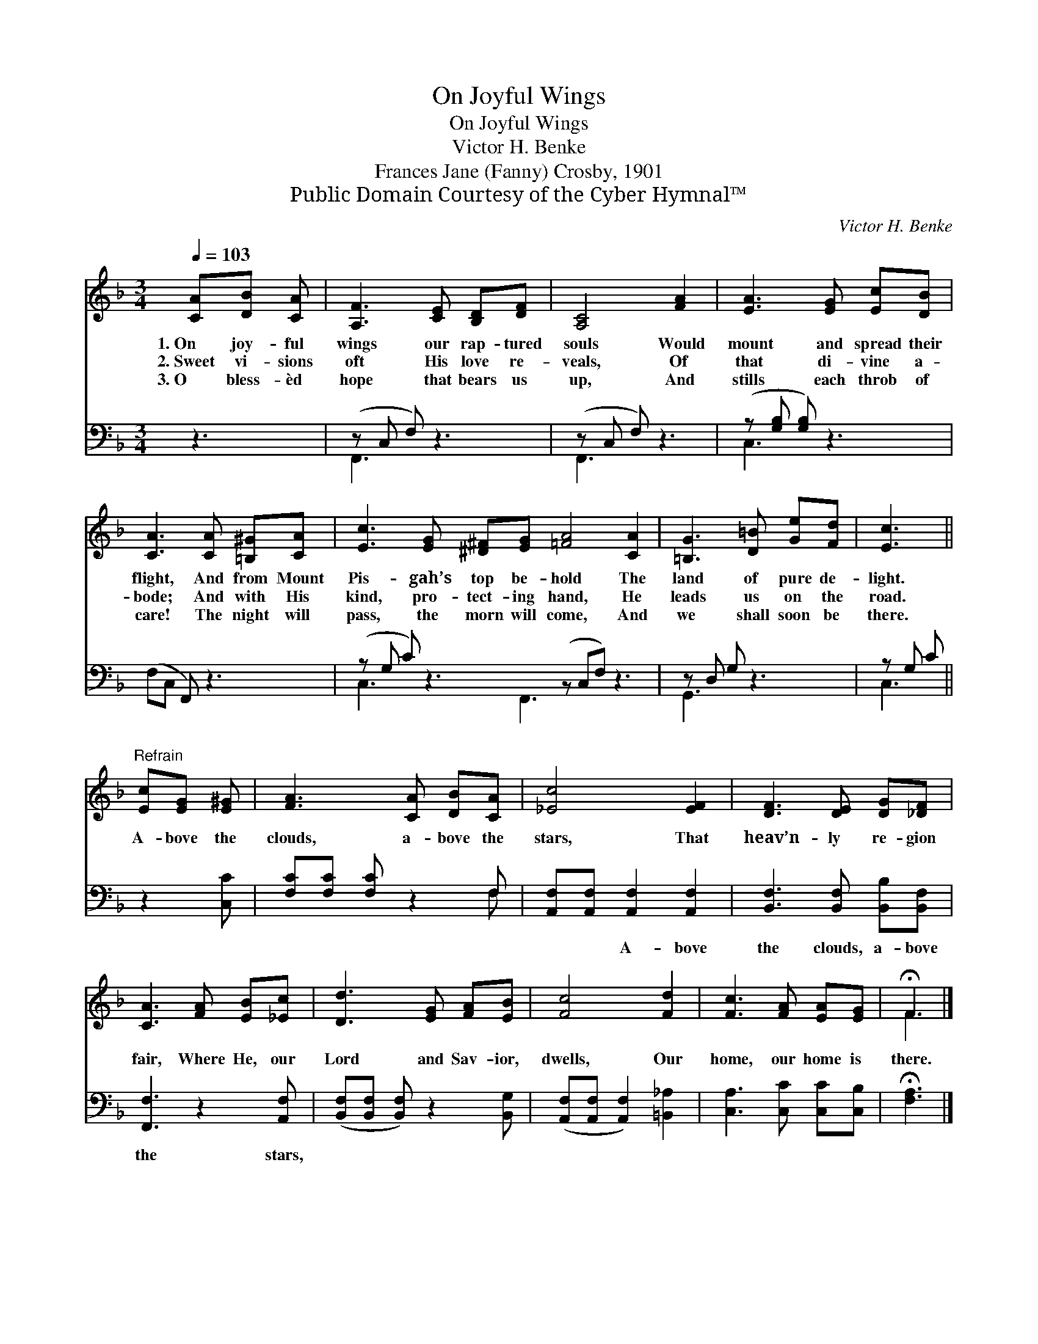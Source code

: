 X:1
T:On Joyful Wings
T:On Joyful Wings
T:Victor H. Benke
T:Frances Jane (Fanny) Crosby, 1901
T:Public Domain Courtesy of the Cyber Hymnal™
C:Victor H. Benke
Z:Public Domain
Z:Courtesy of the Cyber Hymnal™
%%score ( 1 2 ) ( 3 4 )
L:1/8
Q:1/4=103
M:3/4
K:F
V:1 treble 
V:2 treble 
V:3 bass 
V:4 bass 
V:1
 [CA][DB] [CA] | [A,F]3 [CE] [B,D][DF] | [A,C]4 [FA]2 | [EA]3 [EG] [Ec][DB] | %4
w: 1.~On joy- ful|wings our rap- tured|souls Would|mount and spread their|
w: 2.~Sweet vi- sions|oft His love re-|veals, Of|that di- vine a-|
w: 3.~O bless- èd|hope that bears us|up, And|stills each throb of|
 [CA]3 [CA] [=B,^G][CA] | [Ec]3 [EG] [^D^F][EG] [=FA]4 [CA]2 | [=B,G]3 [D=B] [Ge][Fd] | [Ec]3 || %8
w: flight, And from Mount|Pis- gah’s top be- hold The|land of pure de-|light.|
w: bode; And with His|kind, pro- tect- ing hand, He|leads us on the|road.|
w: care! The night will|pass, the morn will come, And|we shall soon be|there.|
"^Refrain" [Ec][EG] [E^G] | [FA]3 [CA] [DB][CA] | [_Ec]4 [EF]2 | [DF]3 [DE] [DG][_DF] | %12
w: ||||
w: A- bove the|clouds, a- bove the|stars, That|heav’n- ly re- gion|
w: ||||
 [CA]3 [FA] [EB][_Ec] | [Dd]3 [EG] [FA][EB] | [Fc]4 [Fd]2 | [Fc]3 [FA] [EA][EG] | !fermata!F3 |] %17
w: |||||
w: fair, Where He, our|Lord and Sav- ior,|dwells, Our|home, our home is|there.|
w: |||||
V:2
 x3 | x6 | x6 | x6 | x6 | x12 | x6 | x3 || x3 | x6 | x6 | x6 | x6 | x6 | x6 | x6 | F3 |] %17
V:3
 z3 | (z C, F,) z3 | (z C, F,) z3 | (z [G,B,] [G,B,]) z3 | (F,C, F,,) z3 | %5
w: ||||~ * *|
 (z G, C) z3 (z C,F,) z3 | z D, G, z3 | z G, C || z2 [C,C] | [F,C][F,C] [F,C] z2 F, | %10
w: |||~|~ ~ ~ ~|
 [A,,F,][A,,F,] [A,,F,]2 [A,,F,]2 | [B,,F,]3 [B,,F,] [B,,B,][B,,F,] | [F,,F,]3 z2 [A,,F,] | %13
w: ~ ~ A- bove|the clouds, a- bove|the stars,|
 ([B,,F,][B,,F,] [B,,F,]) z2 [B,,G,] | ([A,,F,][A,,F,] [A,,F,]2) [=B,,_A,]2 | %15
w: ||
 [C,A,]3 [C,C] [C,C][C,B,] | !fermata![F,A,]3 |] %17
w: ||
V:4
 x3 | F,,3 x3 | F,,3 x3 | C,3 x3 | x6 | C,3 x2 F,,3 x4 | G,,3 x3 | C,3 || x3 | x5 F, | x6 | x6 | %12
 x6 | x6 | x6 | x6 | x3 |] %17

